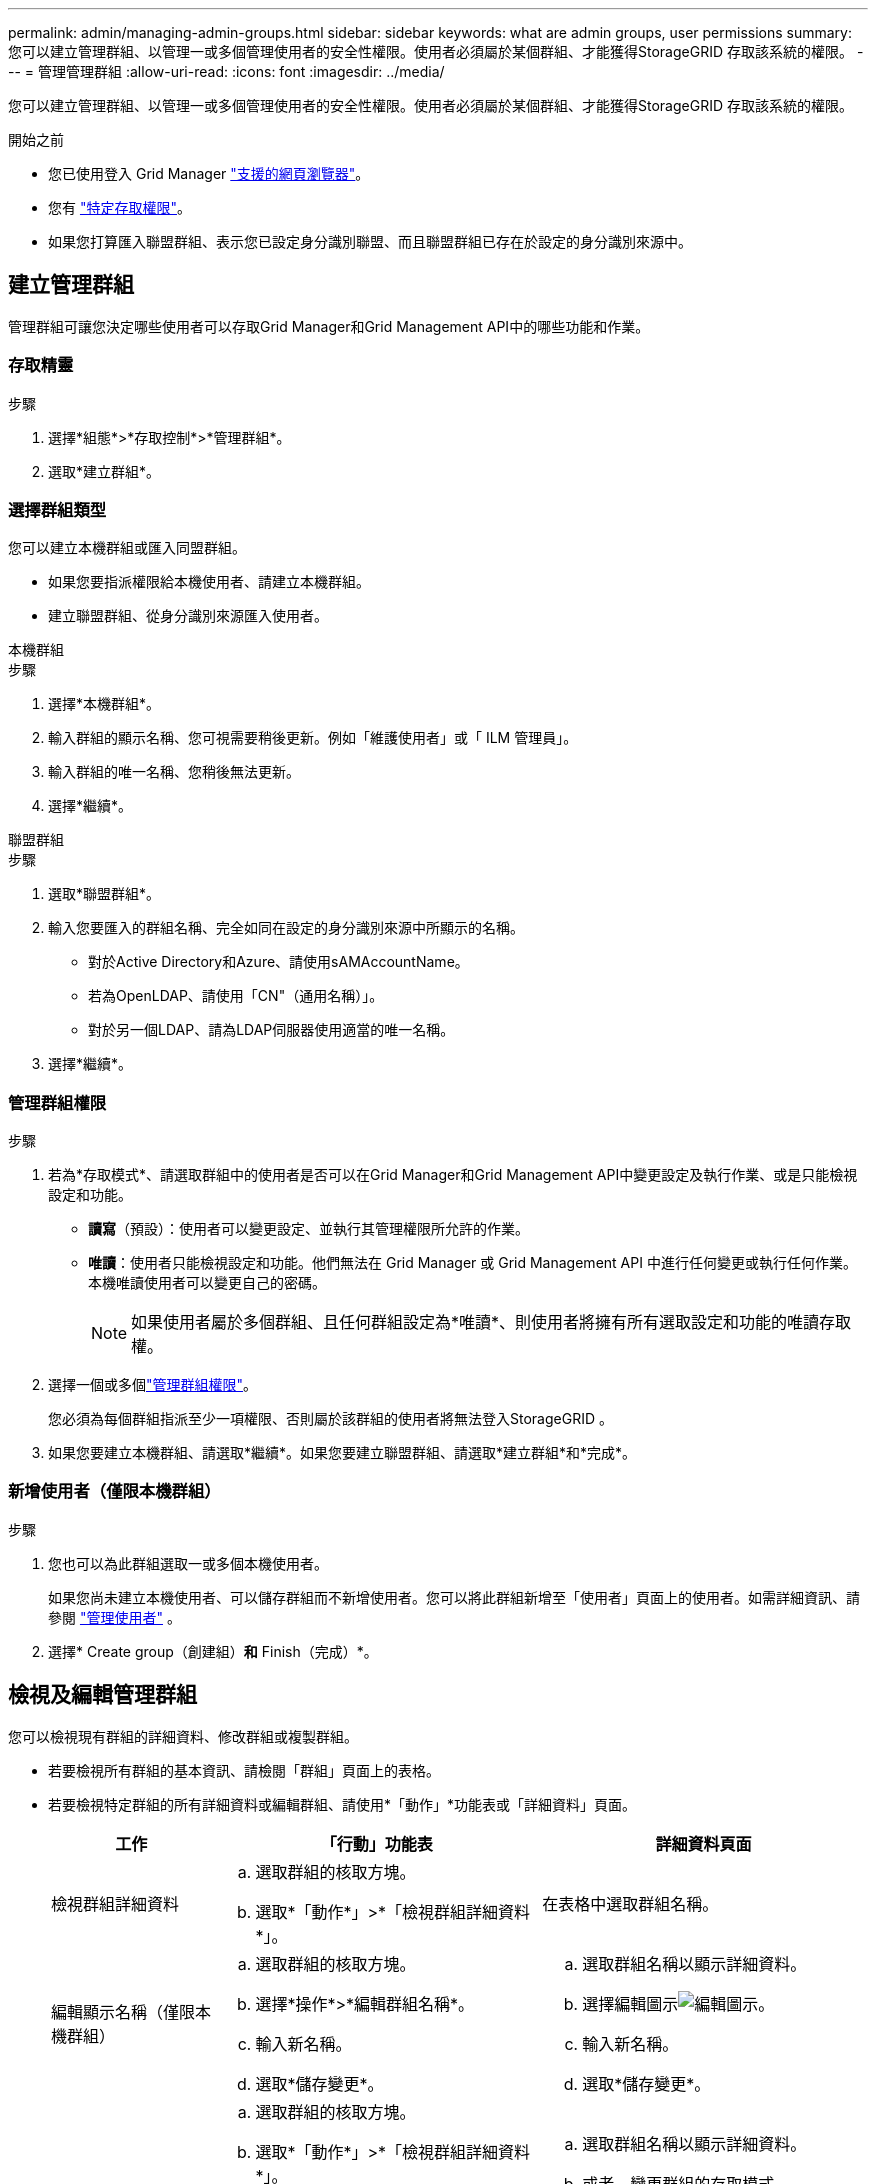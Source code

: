 ---
permalink: admin/managing-admin-groups.html 
sidebar: sidebar 
keywords: what are admin groups, user permissions 
summary: 您可以建立管理群組、以管理一或多個管理使用者的安全性權限。使用者必須屬於某個群組、才能獲得StorageGRID 存取該系統的權限。 
---
= 管理管理群組
:allow-uri-read: 
:icons: font
:imagesdir: ../media/


[role="lead"]
您可以建立管理群組、以管理一或多個管理使用者的安全性權限。使用者必須屬於某個群組、才能獲得StorageGRID 存取該系統的權限。

.開始之前
* 您已使用登入 Grid Manager link:../admin/web-browser-requirements.html["支援的網頁瀏覽器"]。
* 您有 link:admin-group-permissions.html["特定存取權限"]。
* 如果您打算匯入聯盟群組、表示您已設定身分識別聯盟、而且聯盟群組已存在於設定的身分識別來源中。




== 建立管理群組

管理群組可讓您決定哪些使用者可以存取Grid Manager和Grid Management API中的哪些功能和作業。



=== 存取精靈

.步驟
. 選擇*組態*>*存取控制*>*管理群組*。
. 選取*建立群組*。




=== 選擇群組類型

您可以建立本機群組或匯入同盟群組。

* 如果您要指派權限給本機使用者、請建立本機群組。
* 建立聯盟群組、從身分識別來源匯入使用者。


[role="tabbed-block"]
====
.本機群組
--
.步驟
. 選擇*本機群組*。
. 輸入群組的顯示名稱、您可視需要稍後更新。例如「維護使用者」或「 ILM 管理員」。
. 輸入群組的唯一名稱、您稍後無法更新。
. 選擇*繼續*。


--
.聯盟群組
--
.步驟
. 選取*聯盟群組*。
. 輸入您要匯入的群組名稱、完全如同在設定的身分識別來源中所顯示的名稱。
+
** 對於Active Directory和Azure、請使用sAMAccountName。
** 若為OpenLDAP、請使用「CN"（通用名稱）」。
** 對於另一個LDAP、請為LDAP伺服器使用適當的唯一名稱。


. 選擇*繼續*。


--
====


=== 管理群組權限

.步驟
. 若為*存取模式*、請選取群組中的使用者是否可以在Grid Manager和Grid Management API中變更設定及執行作業、或是只能檢視設定和功能。
+
** *讀寫*（預設）：使用者可以變更設定、並執行其管理權限所允許的作業。
** *唯讀*：使用者只能檢視設定和功能。他們無法在 Grid Manager 或 Grid Management API 中進行任何變更或執行任何作業。本機唯讀使用者可以變更自己的密碼。
+

NOTE: 如果使用者屬於多個群組、且任何群組設定為*唯讀*、則使用者將擁有所有選取設定和功能的唯讀存取權。



. 選擇一個或多個link:admin-group-permissions.html["管理群組權限"]。
+
您必須為每個群組指派至少一項權限、否則屬於該群組的使用者將無法登入StorageGRID 。

. 如果您要建立本機群組、請選取*繼續*。如果您要建立聯盟群組、請選取*建立群組*和*完成*。




=== 新增使用者（僅限本機群組）

.步驟
. 您也可以為此群組選取一或多個本機使用者。
+
如果您尚未建立本機使用者、可以儲存群組而不新增使用者。您可以將此群組新增至「使用者」頁面上的使用者。如需詳細資訊、請參閱 link:managing-users.html["管理使用者"] 。

. 選擇* Create group（創建組）*和* Finish（完成）*。




== 檢視及編輯管理群組

您可以檢視現有群組的詳細資料、修改群組或複製群組。

* 若要檢視所有群組的基本資訊、請檢閱「群組」頁面上的表格。
* 若要檢視特定群組的所有詳細資料或編輯群組、請使用*「動作」*功能表或「詳細資料」頁面。
+
[cols="1a, 2a,2a"]
|===
| 工作 | 「行動」功能表 | 詳細資料頁面 


 a| 
檢視群組詳細資料
 a| 
.. 選取群組的核取方塊。
.. 選取*「動作*」>*「檢視群組詳細資料*」。

 a| 
在表格中選取群組名稱。



 a| 
編輯顯示名稱（僅限本機群組）
 a| 
.. 選取群組的核取方塊。
.. 選擇*操作*>*編輯群組名稱*。
.. 輸入新名稱。
.. 選取*儲存變更*。

 a| 
.. 選取群組名稱以顯示詳細資料。
.. 選擇編輯圖示image:../media/icon_edit_tm.png["編輯圖示"]。
.. 輸入新名稱。
.. 選取*儲存變更*。




 a| 
編輯存取模式或權限
 a| 
.. 選取群組的核取方塊。
.. 選取*「動作*」>*「檢視群組詳細資料*」。
.. 或者、變更群組的存取模式。
.. （可選）選擇或清除link:admin-group-permissions.html["管理群組權限"]。
.. 選取*儲存變更*。

 a| 
.. 選取群組名稱以顯示詳細資料。
.. 或者、變更群組的存取模式。
.. （可選）選擇或清除link:admin-group-permissions.html["管理群組權限"]。
.. 選取*儲存變更*。


|===




== 複製群組

.步驟
. 選取群組的核取方塊。
. 選取*「動作*」>*「重複群組*」。
. 完成「複製群組」精靈。




== 刪除群組

當您想要從系統中移除群組時、可以刪除管理群組、並移除與群組相關的所有權限。刪除管理群組會移除群組中的任何使用者、但不會刪除使用者。

.步驟
. 在「群組」頁面中、選取您要移除的每個群組的核取方塊。
. 選擇*操作*>*刪除群組*。
. 選擇*刪除群組*。

